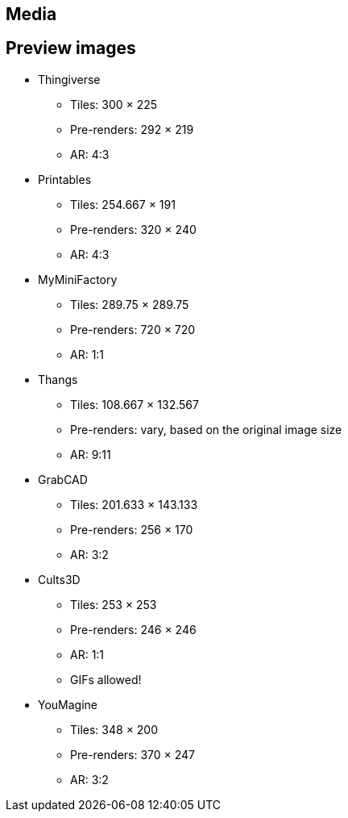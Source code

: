 == Media

== Preview images

* Thingiverse
** Tiles: 300 × 225
** Pre-renders: 292 × 219
** AR: 4:3

* Printables
** Tiles: 254.667 × 191
** Pre-renders: 320 × 240
** AR: 4:3

* MyMiniFactory
** Tiles: 289.75 × 289.75
** Pre-renders: 720 × 720
** AR: 1:1

* Thangs
** Tiles: 108.667 × 132.567
** Pre-renders: vary, based on the original image size
** AR: 9:11

* GrabCAD
** Tiles: 201.633 × 143.133
** Pre-renders: 256 × 170
** AR: 3:2

* Cults3D
** Tiles: 253 × 253
** Pre-renders: 246 × 246
** AR: 1:1
** GIFs allowed!

* YouMagine
** Tiles: 348 × 200
** Pre-renders: 370 × 247
** AR: 3:2
 